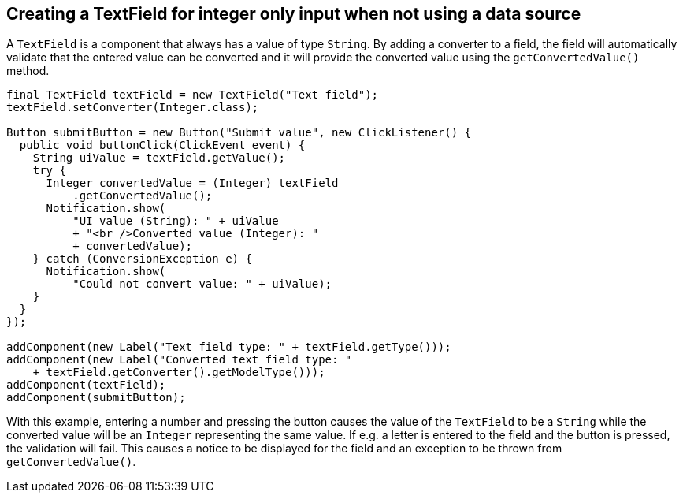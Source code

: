 [[creating-a-textfield-for-integer-only-input-when-not-using-a-data-source]]
Creating a TextField for integer only input when not using a data source
------------------------------------------------------------------------

A `TextField` is a component that always has a value of type `String`. By
adding a converter to a field, the field will automatically validate
that the entered value can be converted and it will provide the
converted value using the `getConvertedValue()` method.

[source,java]
....
final TextField textField = new TextField("Text field");
textField.setConverter(Integer.class);

Button submitButton = new Button("Submit value", new ClickListener() {
  public void buttonClick(ClickEvent event) {
    String uiValue = textField.getValue();
    try {
      Integer convertedValue = (Integer) textField
          .getConvertedValue();
      Notification.show(
          "UI value (String): " + uiValue
          + "<br />Converted value (Integer): "
          + convertedValue);
    } catch (ConversionException e) {
      Notification.show(
          "Could not convert value: " + uiValue);
    }
  }
});

addComponent(new Label("Text field type: " + textField.getType()));
addComponent(new Label("Converted text field type: "
    + textField.getConverter().getModelType()));
addComponent(textField);
addComponent(submitButton);
....

With this example, entering a number and pressing the button causes the
value of the `TextField` to be a `String` while the converted value will be
an `Integer` representing the same value. If e.g. a letter is entered to
the field and the button is pressed, the validation will fail. This
causes a notice to be displayed for the field and an exception to be
thrown from `getConvertedValue()`.
